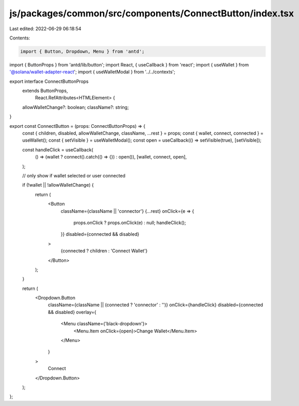 js/packages/common/src/components/ConnectButton/index.tsx
=========================================================

Last edited: 2022-06-29 06:18:54

Contents:

.. code-block:: tsx

    import { Button, Dropdown, Menu } from 'antd';
import { ButtonProps } from 'antd/lib/button';
import React, { useCallback } from 'react';
import { useWallet } from '@solana/wallet-adapter-react';
import { useWalletModal } from '../../contexts';

export interface ConnectButtonProps
  extends ButtonProps,
    React.RefAttributes<HTMLElement> {
  allowWalletChange?: boolean;
  className?: string;
}

export const ConnectButton = (props: ConnectButtonProps) => {
  const { children, disabled, allowWalletChange, className, ...rest } = props;
  const { wallet, connect, connected } = useWallet();
  const { setVisible } = useWalletModal();
  const open = useCallback(() => setVisible(true), [setVisible]);

  const handleClick = useCallback(
    () => (wallet ? connect().catch(() => {}) : open()),
    [wallet, connect, open],
  );

  // only show if wallet selected or user connected

  if (!wallet || !allowWalletChange) {
    return (
      <Button
        className={className || 'connector'}
        {...rest}
        onClick={e => {
          props.onClick ? props.onClick(e) : null;
          handleClick();
        }}
        disabled={connected && disabled}
      >
        {connected ? children : 'Connect Wallet'}
      </Button>
    );
  }

  return (
    <Dropdown.Button
      className={className || (connected ? 'connector' : '')}
      onClick={handleClick}
      disabled={connected && disabled}
      overlay={
        <Menu className={'black-dropdown'}>
          <Menu.Item onClick={open}>Change Wallet</Menu.Item>
        </Menu>
      }
    >
      Connect
    </Dropdown.Button>
  );
};


